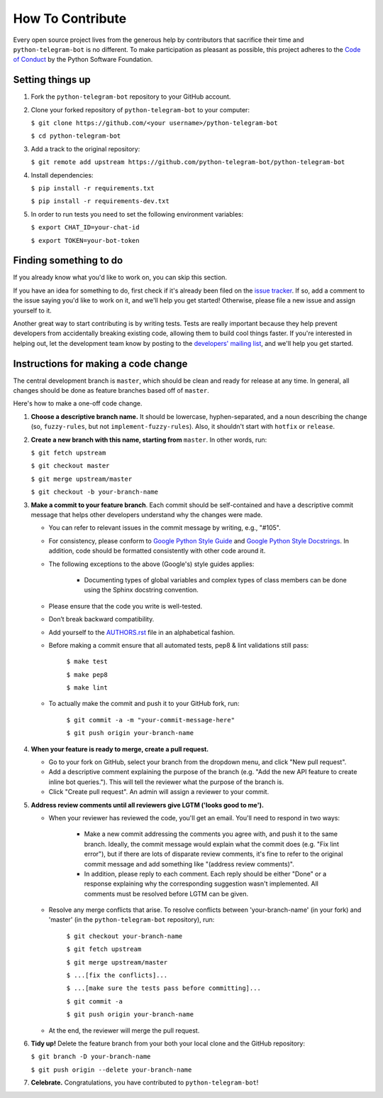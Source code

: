 How To Contribute
=================

Every open source project lives from the generous help by contributors that sacrifice their time and ``python-telegram-bot`` is no different. To make participation as pleasant as possible, this project adheres to the `Code of Conduct`_ by the Python Software Foundation.

Setting things up
-----------------

1. Fork the ``python-telegram-bot`` repository to your GitHub account.

2. Clone your forked repository of ``python-telegram-bot`` to your computer:

   ``$ git clone https://github.com/<your username>/python-telegram-bot``

   ``$ cd python-telegram-bot``

3. Add a track to the original repository:

   ``$ git remote add upstream https://github.com/python-telegram-bot/python-telegram-bot``

4. Install dependencies:

   ``$ pip install -r requirements.txt``

   ``$ pip install -r requirements-dev.txt``

5. In order to run tests you need to set the following environment variables:

   ``$ export CHAT_ID=your-chat-id``

   ``$ export TOKEN=your-bot-token``

Finding something to do
-----------------------

If you already know what you'd like to work on, you can skip this section.

If you have an idea for something to do, first check if it's already been filed on the `issue tracker`_. If so, add a comment to the issue saying you'd like to work on it, and we'll help you get started! Otherwise, please file a new issue and assign yourself to it.

Another great way to start contributing is by writing tests. Tests are really important because they help prevent developers from accidentally breaking existing code, allowing them to build cool things faster. If you're interested in helping out, let the development team know by posting to the `developers' mailing list`_, and we'll help you get started.

Instructions for making a code change
-------------------------------------

The central development branch is ``master``, which should be clean and ready for release at any time. In general, all changes should be done as feature branches based off of ``master``.

Here's how to make a one-off code change.

1. **Choose a descriptive branch name.** It should be lowercase, hyphen-separated, and a noun describing the change (so, ``fuzzy-rules``, but not ``implement-fuzzy-rules``). Also, it shouldn't start with ``hotfix`` or ``release``.

2. **Create a new branch with this name, starting from** ``master``. In other words, run:

   ``$ git fetch upstream``

   ``$ git checkout master``

   ``$ git merge upstream/master``

   ``$ git checkout -b your-branch-name``

3. **Make a commit to your feature branch**. Each commit should be self-contained and have a descriptive commit message that helps other developers understand why the changes were made.

   - You can refer to relevant issues in the commit message by writing, e.g., "#105".

   - For consistency, please conform to `Google Python Style Guide`_ and `Google Python Style Docstrings`_. In addition, code should be formatted consistently with other code around it.

   - The following exceptions to the above (Google's) style guides applies:

        - Documenting types of global variables and complex types of class members can be done using the Sphinx docstring convention.

   - Please ensure that the code you write is well-tested.

   - Don’t break backward compatibility.

   - Add yourself to the AUTHORS.rst_ file in an alphabetical fashion.

   - Before making a commit ensure that all automated tests, pep8 & lint validations still pass:

      ``$ make test``

      ``$ make pep8``

      ``$ make lint``

   - To actually make the commit and push it to your GitHub fork, run:

      ``$ git commit -a -m "your-commit-message-here"``

      ``$ git push origin your-branch-name``

4. **When your feature is ready to merge, create a pull request.**

   - Go to your fork on GitHub, select your branch from the dropdown menu, and click "New pull request".

   - Add a descriptive comment explaining the purpose of the branch (e.g. "Add the new API feature to create inline bot queries."). This will tell the reviewer what the purpose of the branch is.

   - Click "Create pull request". An admin will assign a reviewer to your commit.

5. **Address review comments until all reviewers give LGTM ('looks good to me').**

   - When your reviewer has reviewed the code, you'll get an email. You'll need to respond in two ways:

       - Make a new commit addressing the comments you agree with, and push it to the same branch. Ideally, the commit message would explain what the commit does (e.g. "Fix lint error"), but if there are lots of disparate review comments, it's fine to refer to the original commit message and add something like "(address review comments)".

       - In addition, please reply to each comment. Each reply should be either "Done" or a response explaining why the corresponding suggestion wasn't implemented. All comments must be resolved before LGTM can be given.

   - Resolve any merge conflicts that arise. To resolve conflicts between 'your-branch-name' (in your fork) and 'master' (in the ``python-telegram-bot`` repository), run:

      ``$ git checkout your-branch-name``

      ``$ git fetch upstream``

      ``$ git merge upstream/master``

      ``$ ...[fix the conflicts]...``

      ``$ ...[make sure the tests pass before committing]...``

      ``$ git commit -a``

      ``$ git push origin your-branch-name``

   - At the end, the reviewer will merge the pull request.

6. **Tidy up!** Delete the feature branch from your both your local clone and the GitHub repository:

   ``$ git branch -D your-branch-name``

   ``$ git push origin --delete your-branch-name``

7. **Celebrate.** Congratulations, you have contributed to ``python-telegram-bot``!

.. _`Code of Conduct`: https://www.python.org/psf/codeofconduct/
.. _`issue tracker`: https://github.com/python-telegram-bot/python-telegram-bot/issues
.. _`developers' mailing list`: mailto:devs@python-telegram-bot.org
.. _`Google Python Style Guide`: https://google-styleguide.googlecode.com/svn/trunk/pyguide.html
.. _`Google Python Style Docstrings`: http://sphinx-doc.org/latest/ext/example_google.html
.. _AUTHORS.rst: https://github.com/python-telegram-bot/python-telegram-bot/blob/master/AUTHORS.rst

